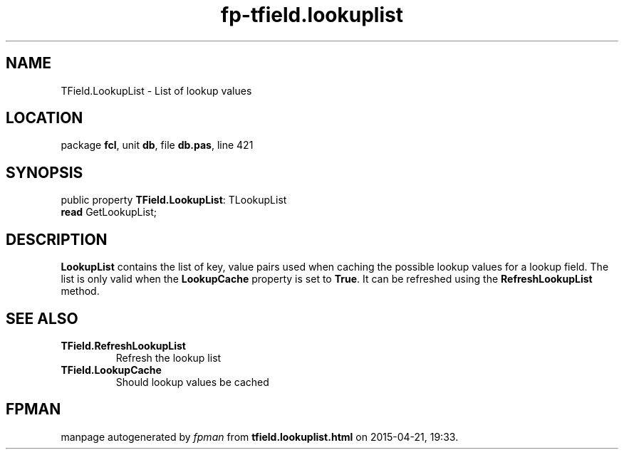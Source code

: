 .\" file autogenerated by fpman
.TH "fp-tfield.lookuplist" 3 "2014-03-14" "fpman" "Free Pascal Programmer's Manual"
.SH NAME
TField.LookupList - List of lookup values
.SH LOCATION
package \fBfcl\fR, unit \fBdb\fR, file \fBdb.pas\fR, line 421
.SH SYNOPSIS
public property \fBTField.LookupList\fR: TLookupList
  \fBread\fR GetLookupList;
.SH DESCRIPTION
\fBLookupList\fR contains the list of key, value pairs used when caching the possible lookup values for a lookup field. The list is only valid when the \fBLookupCache\fR property is set to \fBTrue\fR. It can be refreshed using the \fBRefreshLookupList\fR method.


.SH SEE ALSO
.TP
.B TField.RefreshLookupList
Refresh the lookup list
.TP
.B TField.LookupCache
Should lookup values be cached

.SH FPMAN
manpage autogenerated by \fIfpman\fR from \fBtfield.lookuplist.html\fR on 2015-04-21, 19:33.

